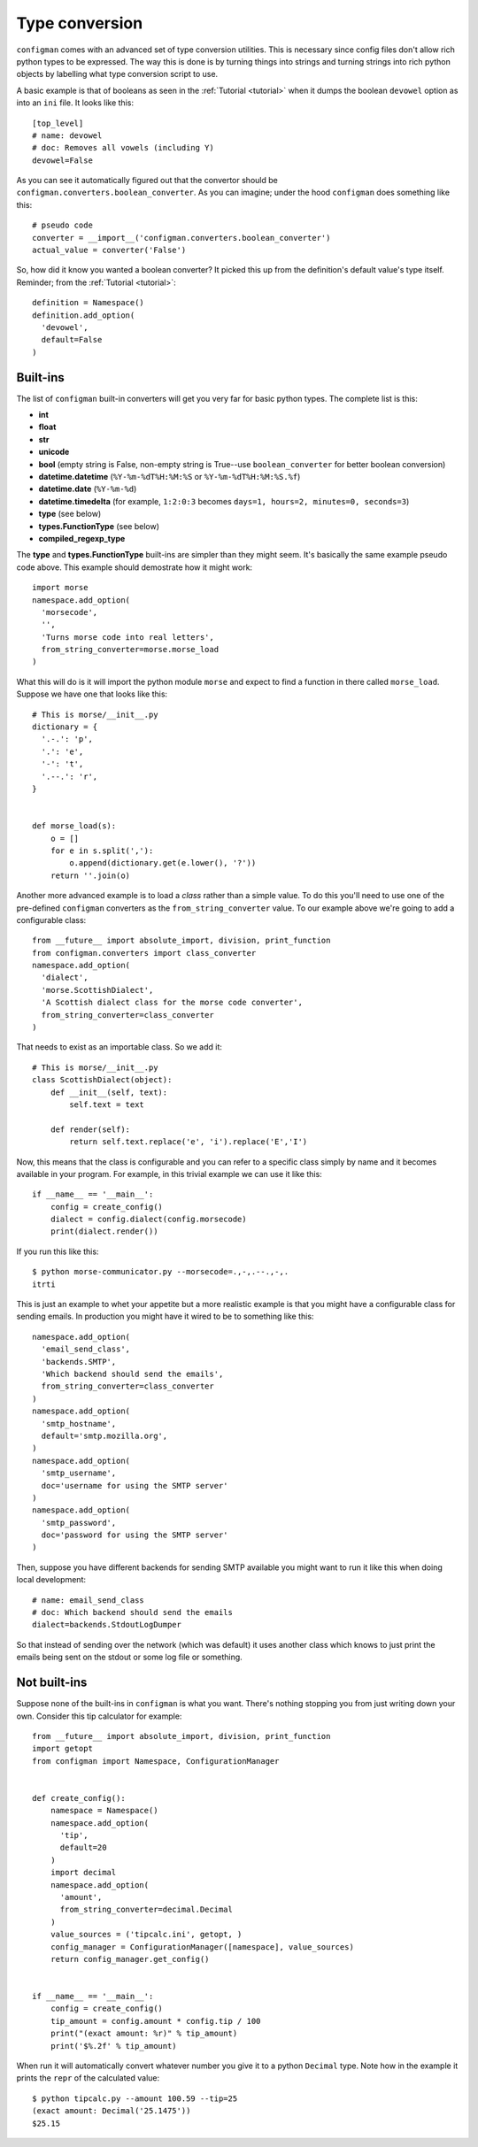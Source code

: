 .. _typeconversion:

===============
Type conversion
===============

``configman`` comes with an advanced set of type conversion utilities.
This is necessary since config files don't allow rich python types to
be expressed. The way this is done is by turning things into strings
and turning strings into rich python objects by labelling what type
conversion script to use.

A basic example is that of booleans as seen in the :ref:`Tutorial
<tutorial>`
when it dumps the boolean ``devowel`` option as into an ``ini`` file.
It looks like this::

 [top_level]
 # name: devowel
 # doc: Removes all vowels (including Y)
 devowel=False

As you can see it automatically figured out that the convertor should
be ``configman.converters.boolean_converter``. As you can imagine;
under the hood ``configman`` does something like this::

 # pseudo code
 converter = __import__('configman.converters.boolean_converter')
 actual_value = converter('False')

So, how did it know you wanted a boolean converter? It picked this up
from the definition's default value's type itself. Reminder; from the
:ref:`Tutorial <tutorial>`::

 definition = Namespace()
 definition.add_option(
   'devowel',
   default=False
 )

Built-ins
---------

The list of ``configman`` built-in converters will get you very far for
basic python types. The complete list is this:

* **int**
* **float**
* **str**
* **unicode**
* **bool** (empty string is False, non-empty string is True--use
  ``boolean_converter`` for better boolean conversion)
* **datetime.datetime** (``%Y-%m-%dT%H:%M:%S`` or ``%Y-%m-%dT%H:%M:%S.%f``)
* **datetime.date** (``%Y-%m-%d``)
* **datetime.timedelta** (for example, ``1:2:0:3`` becomes ``days=1,
  hours=2, minutes=0, seconds=3``)
* **type** (see below)
* **types.FunctionType** (see below)
* **compiled_regexp_type**

The **type** and **types.FunctionType** built-ins are simpler than
they might seem. It's basically the same example pseudo code above.
This example should demostrate how it might work::

 import morse
 namespace.add_option(
   'morsecode',
   '',
   'Turns morse code into real letters',
   from_string_converter=morse.morse_load
 )

What this will do is it will import the python module ``morse`` and
expect to find a function in there called ``morse_load``. Suppose we
have one that looks like this::

 # This is morse/__init__.py
 dictionary = {
   '.-.': 'p',
   '.': 'e',
   '-': 't',
   '.--.': 'r',
 }


 def morse_load(s):
     o = []
     for e in s.split(','):
         o.append(dictionary.get(e.lower(), '?'))
     return ''.join(o)


Another more advanced example is to load a *class* rather than a simple
value. To do this you'll need to use one of the pre-defined ``configman``
converters as the ``from_string_converter`` value. To our example
above we're going to add a configurable class::

 from __future__ import absolute_import, division, print_function
 from configman.converters import class_converter
 namespace.add_option(
   'dialect',
   'morse.ScottishDialect',
   'A Scottish dialect class for the morse code converter',
   from_string_converter=class_converter
 )

That needs to exist as an importable class. So we add it::

 # This is morse/__init__.py
 class ScottishDialect(object):
     def __init__(self, text):
         self.text = text

     def render(self):
         return self.text.replace('e', 'i').replace('E','I')


Now, this means that the class is configurable and you can refer to a
specific class simply by name and it becomes available in your
program. For example, in this trivial example we can use it like this::

 if __name__ == '__main__':
     config = create_config()
     dialect = config.dialect(config.morsecode)
     print(dialect.render())

If you run this like this::

 $ python morse-communicator.py --morsecode=.,-,.--.,-,.
 itrti

This is just an example to whet your appetite but a more realistic
example is that you might have a configurable class for
sending emails. In production you might have it wired to be to
something like this::

 namespace.add_option(
   'email_send_class',
   'backends.SMTP',
   'Which backend should send the emails',
   from_string_converter=class_converter
 )
 namespace.add_option(
   'smtp_hostname',
   default='smtp.mozilla.org',
 )
 namespace.add_option(
   'smtp_username',
   doc='username for using the SMTP server'
 )
 namespace.add_option(
   'smtp_password',
   doc='password for using the SMTP server'
 )

Then, suppose you have different backends for sending SMTP available
you might want to run it like this when doing local development::

 # name: email_send_class
 # doc: Which backend should send the emails
 dialect=backends.StdoutLogDumper

So that instead of sending over the network (which was default) it
uses another class which knows to just print the emails being sent on
the stdout or some log file or something.

Not built-ins
-------------

Suppose none of the built-ins in ``configman`` is what you want. There's
nothing stopping you from just writing down your own. Consider this
tip calculator for example::

 from __future__ import absolute_import, division, print_function
 import getopt
 from configman import Namespace, ConfigurationManager


 def create_config():
     namespace = Namespace()
     namespace.add_option(
       'tip',
       default=20
     )
     import decimal
     namespace.add_option(
       'amount',
       from_string_converter=decimal.Decimal
     )
     value_sources = ('tipcalc.ini', getopt, )
     config_manager = ConfigurationManager([namespace], value_sources)
     return config_manager.get_config()


 if __name__ == '__main__':
     config = create_config()
     tip_amount = config.amount * config.tip / 100
     print("(exact amount: %r)" % tip_amount)
     print('$%.2f' % tip_amount)

When run it will automatically convert whatever number you give it to
a python ``Decimal`` type. Note how in the example it prints the
``repr`` of the calculated value::

 $ python tipcalc.py --amount 100.59 --tip=25
 (exact amount: Decimal('25.1475'))
 $25.15
